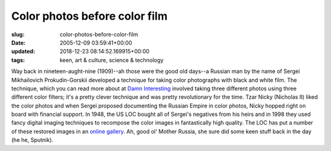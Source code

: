 Color photos before color film
==============================

:slug: color-photos-before-color-film
:date: 2005-12-09 03:59:41+00:00
:updated: 2018-12-23 08:14:52.169915+00:00
:tags: keen, art & culture, science & technology

Way back in nineteen-aught-nine (1909)--ah those were the good old
days--a Russian man by the name of Sergei Mikhailovich Prokudin-Gorskii
developed a technique for taking color photographs with black and white
film. The technique, which you can read more about at
`Damn Interesting <https://www.damninteresting.com/color-photos-from-the-world-war-i-era/>`__
involved taking
three different photos using three different color filters; it's a
pretty clever technique and was pretty revolutionary for the time. Tzar
Nicky (Nicholas II) liked the color photos and when Sergei proposed
documenting the Russian Empire in color photos, Nicky hopped right on
board with financial support. In 1948, the US LOC bought all of Sergei's
negatives from his heirs and in 1998 they used fancy digital imaging
techniques to recompose the color images in fantastically high quality.
The LOC has put a number of these restored images in an
`online gallery <http://www.loc.gov/exhibits/empire/>`__. Ah,
good ol' Mother Russia, she sure did some keen stuff back in the day (he
he, Sputnik).
